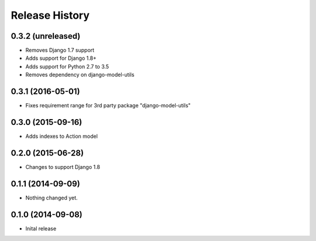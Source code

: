 .. :changelog:

Release History
---------------

0.3.2 (unreleased)
++++++++++++++++++

- Removes Django 1.7 support
- Adds support for Django 1.8+
- Adds support for Python 2.7 to 3.5
- Removes dependency on django-model-utils


0.3.1 (2016-05-01)
++++++++++++++++++

- Fixes requirement range for 3rd party package "django-model-utils"


0.3.0 (2015-09-16)
++++++++++++++++++

- Adds indexes to Action model


0.2.0 (2015-06-28)
++++++++++++++++++

- Changes to support Django 1.8


0.1.1 (2014-09-09)
++++++++++++++++++

- Nothing changed yet.


0.1.0 (2014-09-08)
++++++++++++++++++

* Inital release
